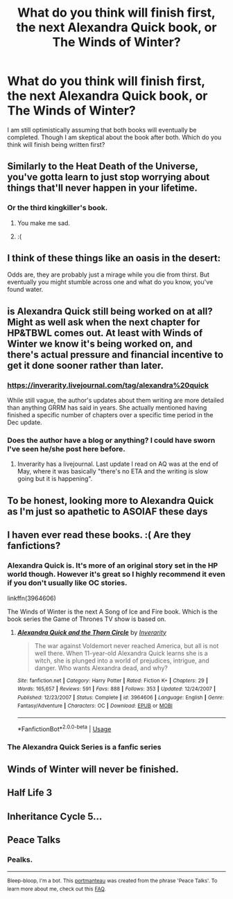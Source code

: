 #+TITLE: What do you think will finish first, the next Alexandra Quick book, or The Winds of Winter?

* What do you think will finish first, the next Alexandra Quick book, or The Winds of Winter?
:PROPERTIES:
:Author: prism1234
:Score: 26
:DateUnix: 1530080476.0
:DateShort: 2018-Jun-27
:FlairText: Meta
:END:
I am still optimistically assuming that both books will eventually be completed. Though I am skeptical about the book after both. Which do you think will finish being written first?


** Similarly to the Heat Death of the Universe, you've gotta learn to just stop worrying about things that'll never happen in your lifetime.
:PROPERTIES:
:Author: FerusGrim
:Score: 44
:DateUnix: 1530081119.0
:DateShort: 2018-Jun-27
:END:

*** Or the third kingkiller's book.
:PROPERTIES:
:Author: Lindsiria
:Score: 18
:DateUnix: 1530083218.0
:DateShort: 2018-Jun-27
:END:

**** You make me sad.
:PROPERTIES:
:Author: Full-Paragon
:Score: 5
:DateUnix: 1530116081.0
:DateShort: 2018-Jun-27
:END:


**** :(
:PROPERTIES:
:Author: NanlteSystems
:Score: 2
:DateUnix: 1530293792.0
:DateShort: 2018-Jun-29
:END:


** I think of these things like an oasis in the desert:

Odds are, they are probably just a mirage while you die from thirst. But eventually you might stumble across one and what do you know, you've found water.
:PROPERTIES:
:Author: XeshTrill
:Score: 9
:DateUnix: 1530096808.0
:DateShort: 2018-Jun-27
:END:


** is Alexandra Quick still being worked on at all? Might as well ask when the next chapter for HP&TBWL comes out. At least with Winds of Winter we know it's being worked on, and there's actual pressure and financial incentive to get it done sooner rather than later.
:PROPERTIES:
:Author: Lord_Anarchy
:Score: 11
:DateUnix: 1530101717.0
:DateShort: 2018-Jun-27
:END:

*** [[https://inverarity.livejournal.com/tag/alexandra%20quick]]

While still vague, the author's updates about them writing are more detailed than anything GRRM has said in years. She actually mentioned having finished a specific number of chapters over a specific time period in the Dec update.
:PROPERTIES:
:Author: prism1234
:Score: 6
:DateUnix: 1530123476.0
:DateShort: 2018-Jun-27
:END:


*** Does the author have a blog or anything? I could have sworn I've seen he/she post here before.
:PROPERTIES:
:Author: ashez2ashes
:Score: 2
:DateUnix: 1530105730.0
:DateShort: 2018-Jun-27
:END:

**** Inverarity has a livejournal. Last update I read on AQ was at the end of May, where it was basically "there's no ETA and the writing is slow going but it is happening".
:PROPERTIES:
:Author: Akitcougar
:Score: 8
:DateUnix: 1530109007.0
:DateShort: 2018-Jun-27
:END:


** To be honest, looking more to Alexandra Quick as I'm just so apathetic to ASOIAF these days
:PROPERTIES:
:Score: 6
:DateUnix: 1530104014.0
:DateShort: 2018-Jun-27
:END:


** I haven ever read these books. :( Are they fanfictions?
:PROPERTIES:
:Score: 2
:DateUnix: 1530118304.0
:DateShort: 2018-Jun-27
:END:

*** Alexandra Quick is. It's more of an original story set in the HP world though. However it's great so I highly recommend it even if you don't usually like OC stories.

linkffn(3964606)

The Winds of Winter is the next A Song of Ice and Fire book. Which is the book series the Game of Thrones TV show is based on.
:PROPERTIES:
:Author: prism1234
:Score: 8
:DateUnix: 1530123161.0
:DateShort: 2018-Jun-27
:END:

**** [[https://www.fanfiction.net/s/3964606/1/][*/Alexandra Quick and the Thorn Circle/*]] by [[https://www.fanfiction.net/u/1374917/Inverarity][/Inverarity/]]

#+begin_quote
  The war against Voldemort never reached America, but all is not well there. When 11-year-old Alexandra Quick learns she is a witch, she is plunged into a world of prejudices, intrigue, and danger. Who wants Alexandra dead, and why?
#+end_quote

^{/Site/:} ^{fanfiction.net} ^{*|*} ^{/Category/:} ^{Harry} ^{Potter} ^{*|*} ^{/Rated/:} ^{Fiction} ^{K+} ^{*|*} ^{/Chapters/:} ^{29} ^{*|*} ^{/Words/:} ^{165,657} ^{*|*} ^{/Reviews/:} ^{591} ^{*|*} ^{/Favs/:} ^{888} ^{*|*} ^{/Follows/:} ^{353} ^{*|*} ^{/Updated/:} ^{12/24/2007} ^{*|*} ^{/Published/:} ^{12/23/2007} ^{*|*} ^{/Status/:} ^{Complete} ^{*|*} ^{/id/:} ^{3964606} ^{*|*} ^{/Language/:} ^{English} ^{*|*} ^{/Genre/:} ^{Fantasy/Adventure} ^{*|*} ^{/Characters/:} ^{OC} ^{*|*} ^{/Download/:} ^{[[http://www.ff2ebook.com/old/ffn-bot/index.php?id=3964606&source=ff&filetype=epub][EPUB]]} ^{or} ^{[[http://www.ff2ebook.com/old/ffn-bot/index.php?id=3964606&source=ff&filetype=mobi][MOBI]]}

--------------

*FanfictionBot*^{2.0.0-beta} | [[https://github.com/tusing/reddit-ffn-bot/wiki/Usage][Usage]]
:PROPERTIES:
:Author: FanfictionBot
:Score: 1
:DateUnix: 1530123169.0
:DateShort: 2018-Jun-27
:END:


*** The Alexandra Quick Series is a fanfic series
:PROPERTIES:
:Author: AkumaNR
:Score: 1
:DateUnix: 1530356301.0
:DateShort: 2018-Jun-30
:END:


** Winds of Winter will never be finished.
:PROPERTIES:
:Author: Deathcrow
:Score: 2
:DateUnix: 1530183581.0
:DateShort: 2018-Jun-28
:END:


** Half Life 3
:PROPERTIES:
:Author: blast_ended_sqrt
:Score: 3
:DateUnix: 1530083845.0
:DateShort: 2018-Jun-27
:END:


** Inheritance Cycle 5...
:PROPERTIES:
:Author: CloakedDarkness
:Score: 1
:DateUnix: 1530198785.0
:DateShort: 2018-Jun-28
:END:


** Peace Talks
:PROPERTIES:
:Author: SomeoneTrading
:Score: 1
:DateUnix: 1530286177.0
:DateShort: 2018-Jun-29
:END:

*** Pealks.

--------------

^{Bleep-bloop, I'm a bot. This} ^{[[https://en.wikipedia.org/wiki/Portmanteau][portmanteau]]} ^{was created from the phrase 'Peace Talks'. To learn more about me, check out this} ^{[[https://www.reddit.com/78ilq0][FAQ]].}
:PROPERTIES:
:Author: PORTMANTEAU-BOT
:Score: 1
:DateUnix: 1530286198.0
:DateShort: 2018-Jun-29
:END:
